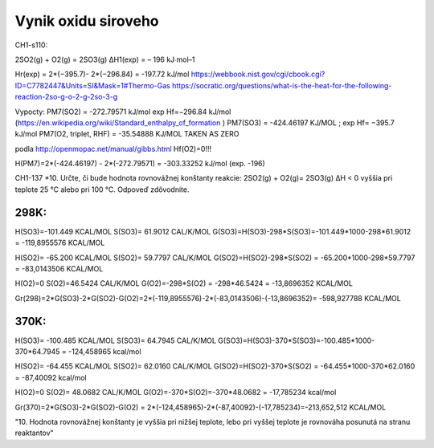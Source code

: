 Vynik oxidu siroveho
=====================

CH1-s110:

2SO2(g) + O2(g) = 2SO3(g) ΔH1(exp) = – 196 kJ∙mol–1

Hr(exp) = 2*(−395.7)- 2*(−296.84) = -197.72 kJ/mol
https://webbook.nist.gov/cgi/cbook.cgi?ID=C7782447&Units=SI&Mask=1#Thermo-Gas
https://socratic.org/questions/what-is-the-heat-for-the-following-reaction-2so-g-o-2-g-2so-3-g


Vypocty:
PM7(SO2) =  -272.79571 kJ/mol  exp Hf=−296.84 kJ/mol (https://en.wikipedia.org/wiki/Standard_enthalpy_of_formation )
PM7(SO3) =  -424.46197 KJ/MOL ;  exp Hf= −395.7 kJ/mol
PM7(O2, triplet, RHF) =   -35.54888 KJ/MOL   TAKEN AS ZERO

podla http://openmopac.net/manual/gibbs.html 
Hf(O2)=0!!!

H(PM7)=2*(-424.46197) - 2*(-272.79571) = -303.33252 kJ/mol (exp. -196)


CH1-137
*10. Určte, či bude hodnota rovnovážnej konštanty reakcie: 2SO2(g) + O2(g)= 2SO3(g) ΔH < 0
vyššia pri teplote 25 °C alebo pri 100 °C. Odpoveď zdôvodnite.

298K:
~~~~
H(SO3)=-101.449 KCAL/MOL
S(SO3)= 61.9012 CAL/K/MOL
G(SO3)=H(SO3)-298*S(SO3)=-101.449*1000-298*61.9012 = -119,8955576  KCAL/MOL

H(SO2)= -65.200 KCAL/MOL
S(SO2)=  59.7797 CAL/K/MOL
G(SO2)=H(SO2)-298*S(SO2) = -65.200*1000-298*59.7797 = -83,0143506 KCAL/MOL

H(O2)=0
S(O2)=46.5424 CAL/K/MOL
G(O2)=-298*S(O2) = -298*46.5424 = -13,8696352 KCAL/MOL

Gr(298)=2*G(SO3)-2*G(SO2)-G(O2)=2*(-119,8955576)-2*(-83,0143506)-(-13,8696352)= -598,927788 KCAL/MOL

370K:
~~~~~
H(SO3)= -100.485 KCAL/MOL
S(SO3)= 64.7945 CAL/K/MOL
G(SO3)=H(SO3)-370*S(SO3)=-100.485*1000-370*64.7945 = -124,458965 kcal/mol

H(SO2)= -64.455  KCAL/MOL
S(SO2)=  62.0160 CAL/K/MOL
G(SO2)=H(SO2)-370*S(SO2) = -64.455*1000-370*62.0160 = -87,40092 kcal/mol

H(O2)=0
S(O2)= 48.0682  CAL/K/MOL
G(O2)=-370*S(O2)=-370*48.0682 = -17,785234 kcal/mol

Gr(370)=2*G(SO3)-2*G(SO2)-G(O2) = 2*(-124,458965)-2*(-87,40092)-(-17,785234)=-213,652,512  KCAL/MOL

"10. Hodnota rovnovážnej konštanty je vyššia pri nižšej teplote, lebo pri vyššej teplote je
rovnováha posunutá na stranu reaktantov"
